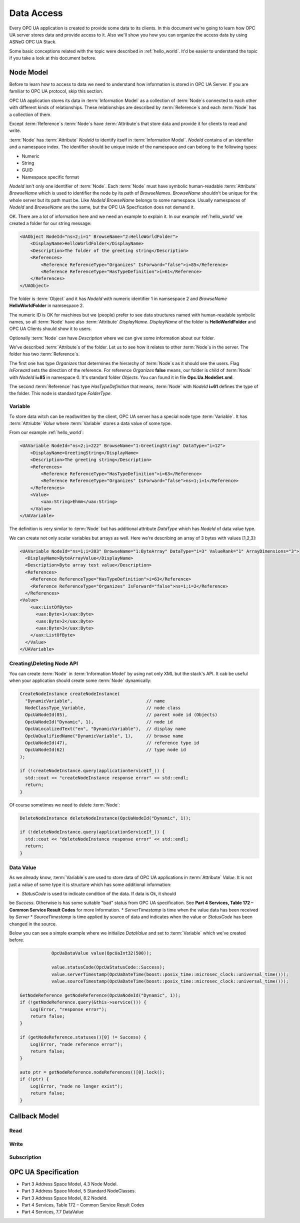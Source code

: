 .. _data_access:

Data Access
===========

Every OPC UA application is created to provide some data to its clients. In this document
we're going to learn how OPC UA server stores data and provide access to it.
Also we'll show you how you can organize the access data by using ASNeG OPC UA Stack.

Some basic conceptions related with the topic were described in :ref:`hello_world`.
It'd be easier to understand the topic if you take a look at this document before.

.. _data_access_node_model:

Node Model
-----------

Before to learn how to access to data we need to understand how information is stored
in OPC UA Server. If you are familiar to OPC UA protocol, skip this
section.

OPC UA application stores its data in :term:`Information Model` as a collection of
:term:`Node`\ s connected to each other with different kinds of relationships. These
relationships are described by :term:`Reference`\ s and each :term:`Node` has a
collection of them.

Except :term:`Reference`\ s :term:`Node`\ s have :term:`Attribute`\ s that store
data and provide it for clients to read and write.

:term:`Node` has :term:`Attribute` *NodeId* to identify itself in :term:`Information Model`.
*NodeId* contains of an identifier and a namespace index. The identifier should be
unique inside of the namespace and can belong to the following types:

* Numeric
* String
* GUID
* Namespace specific format

*NodeId* isn't only one identifier of :term:`Node`. Each :term:`Node` must have
symbolic human-readable :term:`Attribute` *BrowseName* which is used to identifier
the node by its path of *BrowseNames*. *BrowseName* shouldn't be unique for the
whole server but its path must be. Like *NodeId* *BrowseName* belongs to some
namespace. Usually namespaces of *NodeId* and *BrowseName* are the same, but
the OPC UA Specfication does not demand it.

OK. There are a lot of information here and we need an example to explain
it. In our example :ref:`hello_world` we created a folder for our string message:

.. code-block:: xml

  <UAObject NodeId="ns=2;i=1" BrowseName="2:HelloWorldFolder">
      <DisplayName>HelloWorldFolder</DisplayName>
      <Description>The folder of the greeting string</Description>
      <References>
          <Reference ReferenceType="Organizes" IsForward="false">i=85</Reference>
          <Reference ReferenceType="HasTypeDefinition">i=61</Reference>
      </References>
  </UAObject>

The folder is :term:`Object` and it has *NodeId* with numeric identifier 1 in namsespace 2
and *BrowseName* **HelloWorldFolder** in namsespace 2.

The numeric ID is OK for machines but we (people) prefer to see data structures named with
human-readable symbolic names, so all :term:`Node` have also :term:`Attribute` *DisplayName*.
*DisplayName* of the folder is **HelloWorldFolder** and OPC UA Clients should show
it to users.

Optionally :term:`Node` can have *Description* where we can give some information
about our folder.

We've described :term:`Attribute`\ s of the folder. Let us to see how it relates
to other :term:`Node`\ s in the server. The folder has two :term:`Reference`\ s.

The first one has type *Organizes*  that determines the hierarchy of :term:`Node`\ s
as it should see the users. Flag *IsForward* sets the direction of the reference.
For reference *Organizes* **false** means, our folder is child of :term:`Node` with
*NodeId* **i=85** in namespace 0. It's standard folder *Objects*. You can found it
in file **Opc.Ua.NodeSet.xml**.

The second :term:`Reference` has type *HasTypeDefinition* that means, :term:`Node`
with *NodeId* **i=61** defines the type of the folder. This node is standard type
*FolderType*.

Variable
~~~~~~~~

To store data witch can be read\\written by the client, OPC UA server has a special
node type :term:`Variable`. It has :term:`Attriubte` *Value* where :term:`Variable`
stores a data value of some type.

From our example :ref:`hello_world`:

.. code-block:: xml

    <UAVariable NodeId="ns=2;i=222" BrowseName="1:GreetingString" DataType="i=12">
        <DisplayName>GreetingString</DisplayName>
        <Description>The greeting string</Description>
        <References>
            <Reference ReferenceType="HasTypeDefinition">i=63</Reference>
            <Reference ReferenceType="Organizes" IsForward="false">ns=1;i=1</Reference>
        </References>
        <Value>
            <uax:String>Ehmm</uax:String>
        </Value>
    </UAVariable>

The definition is very similar to :term:`Node` but has additional
attribute *DataType* which has *NodeId* of data value type.

We can create not only scalar variables but arrays as well. Here we're describing
an array of 3 bytes with values [1,2,3]:

.. code-block:: xml

  <UAVariable NodeId="ns=1;i=203" BrowseName="1:ByteArray" DataType="i=3" ValueRank="1" ArrayDimensions="3">
    <DisplayName>ByteArrayValue</DisplayName>
    <Description>Byte array test value</Description>
    <References>
      <Reference ReferenceType="HasTypeDefinition">i=63</Reference>
      <Reference ReferenceType="Organizes" IsForward="false">ns=1;i=2</Reference>
    </References>
  <Value>
      <uax:ListOfByte>
        <uax:Byte>1</uax:Byte>
        <uax:Byte>2</uax:Byte>
        <uax:Byte>3</uax:Byte>
      </uax:ListOfByte>
    </Value>
  </UAVariable>


Creating\\Deleting Node API
~~~~~~~~~~~~~~~~~~~~~~~~~~~

You can create :term:`Node` in :term:`Information Model` by using not only XML
but the stack's API. It cab be useful when your application should create some
:term:`Node` dynamically:

.. code-block:: cpp

  CreateNodeInstance createNodeInstance(
    "DynamicVariable",                            // name
    NodeClassType_Variable,                       // node class
    OpcUaNodeId(85),                              // parent node id (Objects)
    OpcUaNodeId("Dynamic", 1),                    // node id
    OpcUaLocalizedText("en", "DynamicVariable"),  // display name
    OpcUaQualifiedName("DynamicVariable", 1),     // browse name
    OpcUaNodeId(47),                              // reference type id
    OpcUaNodeId(62)                               // type node id
  );

  if (!createNodeInstance.query(applicationServiceIf_)) {
    std::cout << "createNodeInstance response error" << std::endl;
    return;
  }


Of course sometimes we need to delete :term:`Node`:

.. code-block:: cpp

  DeleteNodeInstance deleteNodeInstance(OpcUaNodeId("Dynamic", 1));

  if (!deleteNodeInstance.query(applicationServiceIf_)) {
    std::cout << "deleteNodeInstance response error" << std::endl;
    return;
  }

Data Value
~~~~~~~~~~

As we already know, :term:`Variable`\ s are used to store data of OPC UA applications
in :term:`Attribute` *Value*. It is not just a value of some type it is structure
which has some additional information:

* *StatusCode* is used to indicate condition of the data. If data is Ok, it should
be *Success*. Otherwise is has some suitable "bad" status from OPC UA specification.
See **Part 4 Services, Table 172 – Common Service Result Codes** for more Information.
* *ServerTimestamp* is time when the value data has been received by *Server*
* *SourceTimestamp* is time applied by source of data and indicates when the
value or *StatusCode* has been changed in the source.

Below you can see a simple example where we initialize *DataValue* and set to
:term:`Variable` which we've created before.

.. code-block:: cpp

		OpcUaDataValue value(OpcUaInt32(500));

		value.statusCode(OpcUaStatusCode::Success);
		value.serverTimestamp(OpcUaDateTime(boost::posix_time::microsec_clock::universal_time()));
		value.sourceTimestamp(OpcUaDateTime(boost::posix_time::microsec_clock::universal_time()));

    GetNodeReference getNodeReference(OpcUaNodeId("Dynamic", 1));
    if (!getNodeReference.query(&this->service())) {
        Log(Error, "response error");
        return false;
    }

    if (getNodeReference.statuses()[0] != Success) {
        Log(Error, "node reference error");
        return false;
    }

    auto ptr = getNodeReference.nodeReferences()[0].lock();
    if (!ptr) {
        Log(Error, "node no longer exist");
        return false;
    }



Callback Model
--------------


Read
~~~~

Write
~~~~~

Subscription
~~~~~~~~~~~~

OPC UA Specification
--------------------

* Part 3 Address Space Model, 4.3 Node Model.
* Part 3 Address Space Model, 5 Standard NodeClasses.
* Part 3 Address Space Model, 8.2 NodeId.
* Part 4 Services, Table 172 – Common Service Result Codes
* Part 4 Services, 7.7 DataValue
